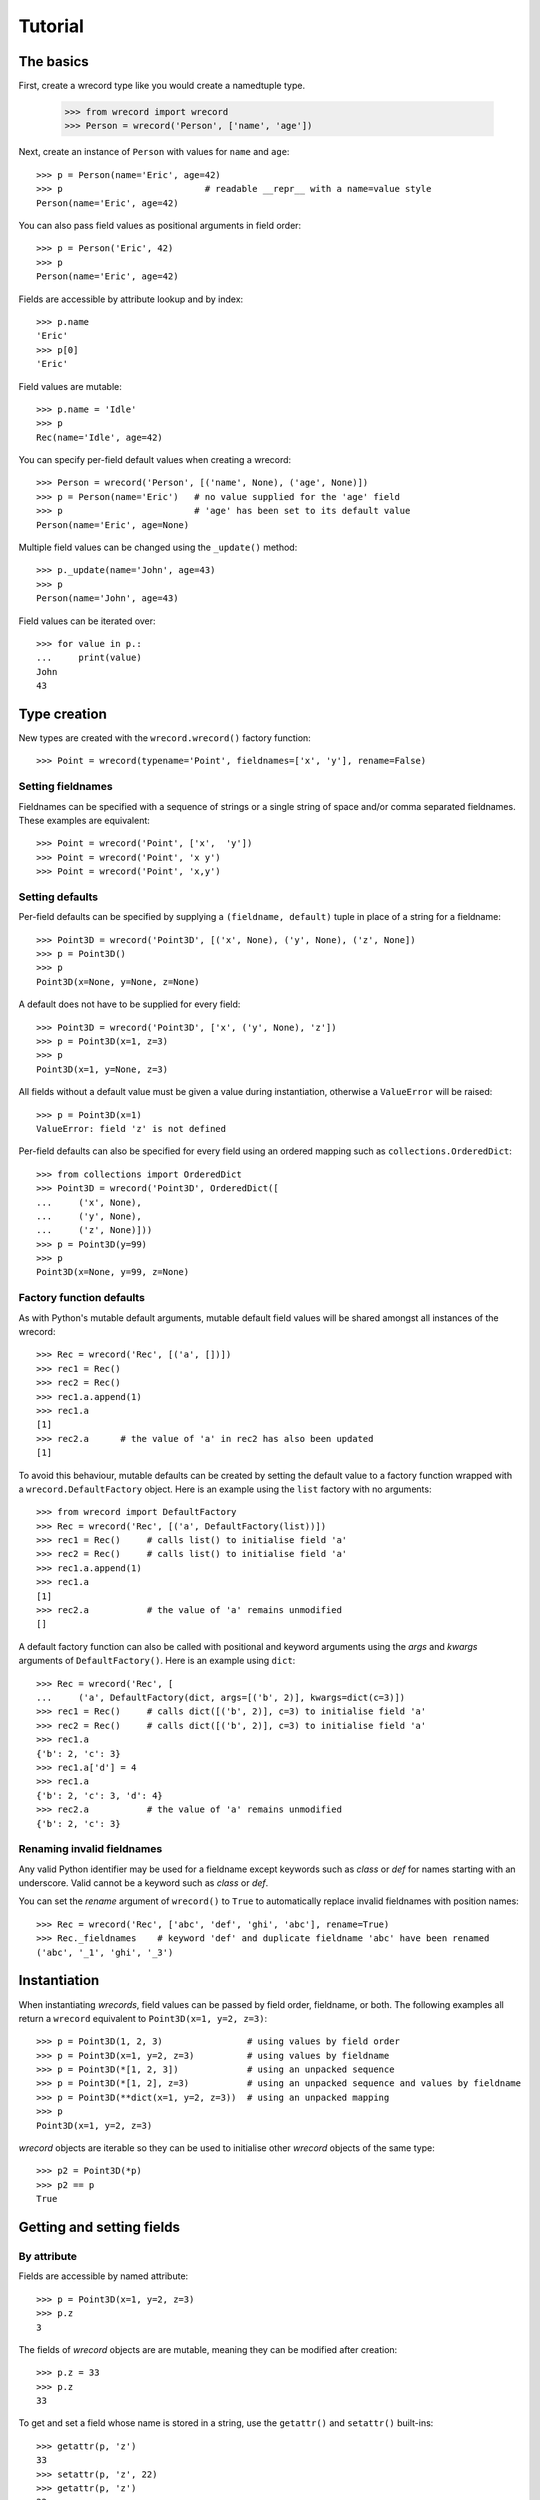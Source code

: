 ========
Tutorial
========

The basics
==========
First, create a wrecord type like you would create a namedtuple type.

    >>> from wrecord import wrecord
    >>> Person = wrecord('Person', ['name', 'age'])

Next, create an instance of ``Person`` with values for ``name`` and ``age``::

    >>> p = Person(name='Eric', age=42)
    >>> p                           # readable __repr__ with a name=value style
    Person(name='Eric', age=42)

You can also pass field values as positional arguments in field order::

    >>> p = Person('Eric', 42)
    >>> p
    Person(name='Eric', age=42)

Fields are accessible by attribute lookup and by index::

    >>> p.name
    'Eric'
    >>> p[0]
    'Eric'

Field values are mutable::

    >>> p.name = 'Idle'
    >>> p
    Rec(name='Idle', age=42)

You can specify per-field default values when creating a wrecord::

    >>> Person = wrecord('Person', [('name', None), ('age', None)])
    >>> p = Person(name='Eric')   # no value supplied for the 'age' field
    >>> p                         # 'age' has been set to its default value
    Person(name='Eric', age=None)

Multiple field values can be changed using the ``_update()`` method::

    >>> p._update(name='John', age=43)
    >>> p
    Person(name='John', age=43)

Field values can be iterated over::

    >>> for value in p.:
    ...     print(value)
    John
    43

Type creation
=============
New types are created with the ``wrecord.wrecord()`` factory function::

    >>> Point = wrecord(typename='Point', fieldnames=['x', 'y'], rename=False)

Setting fieldnames
------------------
Fieldnames can be specified with a sequence of strings or a single string of
space and/or comma separated fieldnames. These examples are equivalent::

    >>> Point = wrecord('Point', ['x',  'y'])
    >>> Point = wrecord('Point', 'x y')
    >>> Point = wrecord('Point', 'x,y')

Setting defaults
----------------
Per-field defaults can be specified by supplying a ``(fieldname, default)``
tuple in place of a string for a fieldname::

    >>> Point3D = wrecord('Point3D', [('x', None), ('y', None), ('z', None])
    >>> p = Point3D()
    >>> p
    Point3D(x=None, y=None, z=None)

A default does not have to be supplied for every field::

    >>> Point3D = wrecord('Point3D', ['x', ('y', None), 'z'])
    >>> p = Point3D(x=1, z=3)
    >>> p
    Point3D(x=1, y=None, z=3)

All fields without a default value must be given a value during instantiation,
otherwise a ``ValueError`` will be raised::

    >>> p = Point3D(x=1)
    ValueError: field 'z' is not defined

Per-field defaults can also be specified for every field using an ordered
mapping such as ``collections.OrderedDict``::

    >>> from collections import OrderedDict
    >>> Point3D = wrecord('Point3D', OrderedDict([
    ...     ('x', None),
    ...     ('y', None),
    ...     ('z', None)]))
    >>> p = Point3D(y=99)
    >>> p
    Point3D(x=None, y=99, z=None)

Factory function defaults
-------------------------
As with Python's mutable default arguments, mutable default field values will
be shared amongst all instances of the wrecord::

    >>> Rec = wrecord('Rec', [('a', [])])
    >>> rec1 = Rec()
    >>> rec2 = Rec()
    >>> rec1.a.append(1)
    >>> rec1.a
    [1]
    >>> rec2.a      # the value of 'a' in rec2 has also been updated
    [1]

To avoid this behaviour, mutable defaults can be created by setting the
default value to a factory function wrapped with a ``wrecord.DefaultFactory``
object. Here is an example using the ``list`` factory with no arguments::

    >>> from wrecord import DefaultFactory
    >>> Rec = wrecord('Rec', [('a', DefaultFactory(list))])
    >>> rec1 = Rec()     # calls list() to initialise field 'a'
    >>> rec2 = Rec()     # calls list() to initialise field 'a'
    >>> rec1.a.append(1)
    >>> rec1.a
    [1]
    >>> rec2.a           # the value of 'a' remains unmodified
    []

A default factory function can also be called with positional and keyword
arguments using the *args* and *kwargs* arguments of ``DefaultFactory()``.
Here is an example using ``dict``::

    >>> Rec = wrecord('Rec', [
    ...     ('a', DefaultFactory(dict, args=[('b', 2)], kwargs=dict(c=3)])
    >>> rec1 = Rec()     # calls dict([('b', 2)], c=3) to initialise field 'a'
    >>> rec2 = Rec()     # calls dict([('b', 2)], c=3) to initialise field 'a'
    >>> rec1.a
    {'b': 2, 'c': 3}
    >>> rec1.a['d'] = 4
    >>> rec1.a
    {'b': 2, 'c': 3, 'd': 4}
    >>> rec2.a           # the value of 'a' remains unmodified
    {'b': 2, 'c': 3}

Renaming invalid fieldnames
---------------------------
Any valid Python identifier may be used for a fieldname except keywords
such as *class* or *def* for names starting with an underscore. Valid cannot
be a keyword such as *class* or *def*.

You can set the *rename* argument of ``wrecord()`` to ``True`` to automatically
replace invalid fieldnames with position names::

    >>> Rec = wrecord('Rec', ['abc', 'def', 'ghi', 'abc'], rename=True)
    >>> Rec._fieldnames    # keyword 'def' and duplicate fieldname 'abc' have been renamed
    ('abc', '_1', 'ghi', '_3')

Instantiation
=============
When instantiating *wrecords*, field values can be passed by
field order, fieldname, or both. The following examples all return a
``wrecord`` equivalent to ``Point3D(x=1, y=2, z=3)``::

    >>> p = Point3D(1, 2, 3)                # using values by field order
    >>> p = Point3D(x=1, y=2, z=3)          # using values by fieldname
    >>> p = Point3D(*[1, 2, 3])             # using an unpacked sequence
    >>> p = Point3D(*[1, 2], z=3)           # using an unpacked sequence and values by fieldname
    >>> p = Point3D(**dict(x=1, y=2, z=3))  # using an unpacked mapping
    >>> p
    Point3D(x=1, y=2, z=3)

*wrecord* objects are iterable so they can be used to initialise
other *wrecord* objects of the same type::

    >>> p2 = Point3D(*p)
    >>> p2 == p
    True

Getting and setting fields
==========================
By attribute
------------
Fields are accessible by named attribute::

    >>> p = Point3D(x=1, y=2, z=3)
    >>> p.z
    3

The fields of *wrecord* objects are are mutable, meaning they can be
modified after creation::

    >>> p.z = 33
    >>> p.z
    33

To get and set a field whose name is stored in a string, use the ``getattr()``
and ``setattr()`` built-ins::

    >>> getattr(p, 'z')
    33
    >>> setattr(p, 'z', 22)
    >>> getattr(p, 'z')
    22

By index
--------
Fields are also accessible by integer index::

    >>> p[1]              # Get the value of field y
    2

Setting works as well::

    >>> p[1] = 22         # Set the value of field y to 22
    >>> p[1]
    22

By slice
--------
Fields can also be accessed using slicing::

    >>> p[:2]   # Slicing returns a list of field values
    [1, 2]

Setting a slice of fields works as well::

    >>> p[:2] = [10, 11]  # Set field x to 10 and field y to 11
    >>> p
    Point3D(x=10, y=11, z=33)

Note, slice behaviour is different to that of lists. If the iterable being
assigned to the slice is longer than the slice, the surplus iterable items are
ignored (with a list the surplus items are inserted into the list)::

    >>> p[:3] = [1, 2, 3, 4, 5]   # Slice has 3 items, the iterable has 5
    >>> p                         # The last 2 items of the iterable were ignored
    Point3D(x=1, y=2, z=3)

Likewise, if the iterable contains fewer items than the slice, the surplus
fields in the slice remain unaffected (with a list the surplus items are
deleted)::

    >>> p[:3] = [None, None]   # Slice has 3 items, the iterable only 2
    >>> p                      # The last slice item (field z) was unaffected
    Point3D(x=None, y=None, z=3)
        Point3D(x=None, y=None, z=3)

Setting multiple fields
-----------------------
Multiple field values can be updated using the ``_update()`` method, with field
values passed by field order, fieldname, or both (as with instantiation). The
following examples all result in a record equivalent to
``Point3D(x=4, y=5, z=6)``::

    >>> p._update(4, 5, 6)              # using values by field order
    >>> p._update(x=4, y=5, z=6)        # using values by fieldname
    >>> p._update(*[4, 5, 6])            # using an unpacked sequence
    >>> p._update(**dict(x=4, y=5, z=6)) # using an unpacked mapping
    >>> p
    Point3D(x=4, y=5, z=6)

Iteration
---------
Field values can be iterated over::

    >>> p = Point3D(1, 2, 3)
    >>> for value in p:
    ...     print(value)
    1
    2
    3

Replacing defaults
==================
A dictionary of fieldname/default_value pairs can be retrieved with the
``_get_defaults()`` class method::

    >>> Point3D = wrecord('Point3D', [('x', 1), ('y', 2), 'z')
    >>> Point3D._get_defaults()
    {'x': 1, 'y': 2}

The existing per-field default values can be replaced by supplying the
``_replace_defaults()`` class method with new default values by field order,
fieldname, or both::

    >>> Point3D._replace_defaults(dict(x=7, z=9))
    >>> Point3D._get_defaults()   # 'y' was not supplied a default value so it no longer has one
    {'x': 7, 'z': 9}

To remove all default field values just call ``_replace_defaults()`` with no
arguments::

    >>> Point3D._replace_defaults()
    >>> Point3D._get_defaults()
    {}

Replacing the default values can be useful if you wish to use the same record
class in different contexts that require different default values::

    >>> Car = wrecord('Car', [('make', 'Ford'), 'model', 'body_type')
    >>> Car._get_defaults()
    {'make': 'Ford'}
    >>> # Create some Ford cars:
    >>> car1 = Car(model='Focus', body_type='coupe')
    >>> car2 = Car(model='Mustang', body_type='saloon')
    >>> # Now create hatchback cars of different makes. To make life
    >>> # easier, replace the defaults with something more appropriate:
    >>> Rec._replace_defaults(dict(body_type='hatchback'))
    >>> Rec._get_defaults()   # note, 'make' no longer has a default value
    {'body_type': 'hatchback'}
    >>> car3 = Car(model='Fiat', model='Panda')
    >>> car4 = Car(model='Volkswagon', model='Golf')

Other methods/attributes
========================
The ``_fieldnames`` class attribute provides a tuple of fieldnames::

    >>> p._fieldnames
    ('x', 'y', 'z')

You can easily convert the wrecord to a list of (fieldname, default_value)
tuples::

    >>> p._asitems()
    [('x', 1), ('y', 2), ('z', 3)]

You can convert the record to an ``OrderedDict`` using ``_asdict()``::

    >>> p._asdict()
    OrderedDict([('x', 1), ('y', 2), ('z', 3)])

Miscellaneous operations
========================
*wrecord* types support various operations that are demonstrated below::

    >>> p = Point3D(x=1, y=2, z=3)
    >>> len(p)              # get the number of fields in the record
    3
    >>> 4 in p              # supports membership testing using the in operator
    False
    >>> 4 not in p
    True
    >>> iterator = iter(p)  # supports iterators
    >>> next(iterator)
    1
    >>> next(iterator)
    2
    >>> reverse_iterator = reversed(p)  # iterate in reverse
    >>> next(reverse_iterator)
    3
    >>> next(reverse_iterator)
    2
    >>> p._index(2)         # get the index of the first occurrence of a value
    1
    >>> p._update(x=1, y=3, x=3)
    >>> p._count(3)         # find out how many times a value occurs in the record
    2
    >>> vars(p)             # return an OrderedDict mapping fieldnames to values
    OrderedDict([('x': 1), ('y': 2), ('z': 3)])


Pickling
--------
Instances can be pickled::

    >>> import pickle
    >>> pickled_p = pickle.loads(pickle.dumps(p))
    >>> pickled_p == p
    True

Subclassing
===========
Since wrecords are normal Python classes it is easy to add or change
functionality with a subclass. Here is how to add a calculated field and a
fixed-width print format::

    >>> class Point(wrecord('Point', 'x y')):
    ...    __slots__ = ()
    ...    @property
    ...    def hypotenuse(self):
    ...        return (self.x ** 2 + self.y ** 2) ** 0.5
    ...    def __str__(self):
    ...        return 'Point: x={0} y={1} z={2}'.format(self.x, self.y, self.hypotenuse)
    >>> p = Point(x=3, y=4)
    >>> print(p)
    Point: x=3 y=4 z=5.0

The subclass shown above sets ``__slots__`` to an empty tuple. This helps
keep memory requirements low by preventing the creation of per-instance
dictionaries.

Adding fields/attributes
========================
Because *wrecord* objects are based on slots, new fields cannot be added after
object creation::

    >>> Point = wrecord('Point', 'x y')
    >>> p = Point([1, 2])
    >>> p.new_attribute = 4   # Can't do this!
    AttributeError                  Traceback (most recent call last)
    <ipython-input-8-55738ba62948> in <module>()
    ----> 1 rec.c = 3

    AttributeError: 'Point3D' object has no attribute 'new_attribute'

Subclassing is also not useful for adding new attributes. Instead, simply
create a new wrecord from the ``_fieldnames`` class attribute::

    >>> Point3D = wrecord('Point3D', Point._fieldnames + ('z',))

More than 255 fields
====================
Unlike